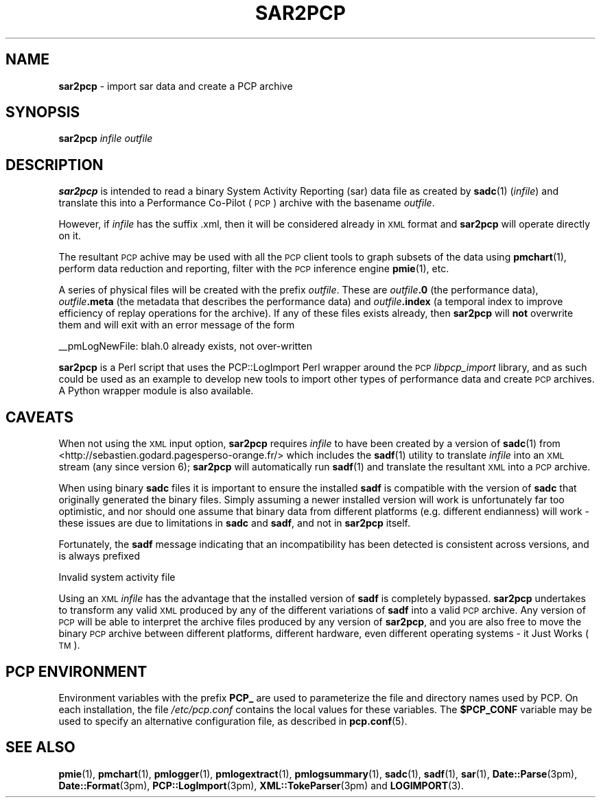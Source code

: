 '\"macro stdmacro
.\"
.\" Copyright (c) 2012-2013 Red Hat.
.\" Copyright (c) 2010 Ken McDonell.  All Rights Reserved.
.\" 
.\" This program is free software; you can redistribute it and/or modify it
.\" under the terms of the GNU General Public License as published by the
.\" Free Software Foundation; either version 2 of the License, or (at your
.\" option) any later version.
.\" 
.\" This program is distributed in the hope that it will be useful, but
.\" WITHOUT ANY WARRANTY; without even the implied warranty of MERCHANTABILITY
.\" or FITNESS FOR A PARTICULAR PURPOSE.  See the GNU General Public License
.\" for more details.
.\"
.TH SAR2PCP 1 "PCP" "Performance Co-Pilot"
.SH NAME
\f3sar2pcp\f1 \- import sar data and create a PCP archive
.SH SYNOPSIS
\f3sar2pcp\f1 \fIinfile\fR \fIoutfile\fR
.SH DESCRIPTION
\&\fBsar2pcp\fR is intended to read a binary System Activity Reporting
(sar) data file
as created by \fBsadc\fR(1) (\fIinfile\fR) and translate this into a Performance
Co-Pilot (\s-1PCP\s0) archive with the basename \fIoutfile\fR.
.PP
However, if \fIinfile\fR has the suffix \*(L".xml\*(R", then it will be considered
already in \s-1XML\s0 format and \fBsar2pcp\fR will operate directly on it.
.PP
The resultant \s-1PCP\s0 achive may be used with all the \s-1PCP\s0 client tools
to graph subsets of the data using \fBpmchart\fR(1),
perform data reduction and reporting, filter with
the \s-1PCP\s0 inference engine \fBpmie\fR(1), etc.
.PP
A series of physical files will be created with the prefix \fIoutfile\fR.
These are \fIoutfile\fR\fB.0\fR (the performance data),
\&\fIoutfile\fR\fB.meta\fR (the metadata that describes the performance data) and
\&\fIoutfile\fR\fB.index\fR (a temporal index to improve efficiency of replay
operations for the archive).  If any of these files exists already,
then \fBsar2pcp\fR will \fBnot\fR overwrite them and will exit with an error
message of the form
.PP
_\|_pmLogNewFile: \*(L"blah.0\*(R" already exists, not over-written
.PP
\&\fBsar2pcp\fR is a Perl script that uses the PCP::LogImport Perl wrapper
around the \s-1PCP\s0 \fIlibpcp_import\fR
library, and as such could be used as an example to develop new
tools to import other types of performance data and create \s-1PCP\s0 archives.
A Python wrapper module is also available.
.SH "CAVEATS"
.IX Header "CAVEATS"
When not using the \s-1XML\s0 input option, \fBsar2pcp\fR requires \fIinfile\fR to
have been created by a version of \fBsadc\fR(1) from
<http://sebastien.godard.pagesperso\-orange.fr/>
which includes the \fBsadf\fR(1) utility
to translate \fIinfile\fR into an \s-1XML\s0 stream (any since version 6);
\&\fBsar2pcp\fR will automatically run \fBsadf\fR(1) and translate the resultant
\&\s-1XML\s0 into a \s-1PCP\s0 archive.
.PP
When using binary \fBsadc\fR files
it is important to ensure the installed \fBsadf\fR is compatible with the
version of \fBsadc\fR that originally generated the binary files.  Simply
assuming a newer installed version will work is unfortunately far too
optimistic, and nor should one assume that binary data from different
platforms (e.g. different endianness) will work \- these issues are due
to limitations in \fBsadc\fR and \fBsadf\fR, and not in \fBsar2pcp\fR itself.
.PP
Fortunately, the \fBsadf\fR message indicating that an incompatibility has
been detected is consistent across versions, and is always prefixed
.PP
Invalid system activity file
.PP
Using an \s-1XML\s0 \fIinfile\fR has the advantage that the installed version
of \fBsadf\fR is completely bypassed.  \fBsar2pcp\fR undertakes to transform
any valid \s-1XML\s0 produced by any of the different variations of \fBsadf\fR
into a valid \s-1PCP\s0 archive.  Any version of \s-1PCP\s0 will be able to interpret
the archive files produced by any version of \fBsar2pcp\fR, and you are
also free to move the binary \s-1PCP\s0 archive between different platforms,
different hardware, even different operating systems \- it Just Works (\s-1TM\s0).
.SH "PCP ENVIRONMENT"
Environment variables with the prefix
.B PCP_
are used to parameterize the file and directory names
used by PCP.
On each installation, the file
.I /etc/pcp.conf
contains the local values for these variables.
The
.B $PCP_CONF
variable may be used to specify an alternative
configuration file,
as described in
.BR pcp.conf (5).
.SH SEE ALSO
.BR pmie (1),
.BR pmchart (1),
.BR pmlogger (1),
.BR pmlogextract (1),
.BR pmlogsummary (1),
.BR sadc (1),
.BR sadf (1),
.BR sar (1),
.BR Date::Parse (3pm),
.BR Date::Format (3pm),
.BR PCP::LogImport (3pm),
.BR XML::TokeParser (3pm)
and
.BR LOGIMPORT (3).
